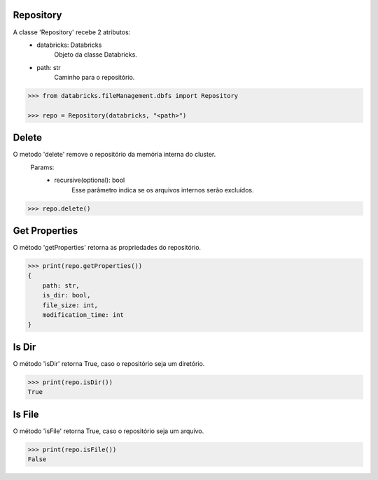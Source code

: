 Repository
==========

A classe 'Repository' recebe 2 atributos:
    + databricks: Databricks
        Objeto da classe Databricks.

    + path: str
        Caminho para o repositório.

.. code-block:: python

    >>> from databricks.fileManagement.dbfs import Repository

    >>> repo = Repository(databricks, "<path>")


Delete
======

O metodo 'delete' remove o repositório da memória interna do cluster.
    Params:
        - recursive(optional): bool
            Esse parâmetro indica se os arquivos internos serão excluídos.

.. code-block:: python

    >>> repo.delete()

Get Properties
==============

O método 'getProperties' retorna as propriedades do repositório.

.. code-block:: python

    >>> print(repo.getProperties())
    {
        path: str,
        is_dir: bool,
        file_size: int,
        modification_time: int
    }

Is Dir
======

O método 'isDir' retorna True, caso o repositório seja um diretório.

.. code-block:: python

    >>> print(repo.isDir())
    True

Is File
=======

O método 'isFile' retorna True, caso o repositório seja um arquivo.

.. code-block:: python

    >>> print(repo.isFile())
    False

